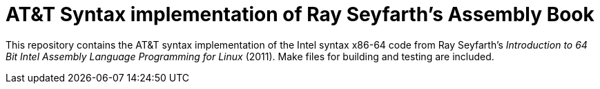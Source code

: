 = AT&T Syntax implementation of Ray Seyfarth's Assembly Book

This repository contains the AT&T syntax implementation of the Intel syntax x86-64 code
from Ray Seyfarth's _Introduction to 64 Bit Intel Assembly Language Programming for Linux_ (2011).
Make files for building and testing are included.

